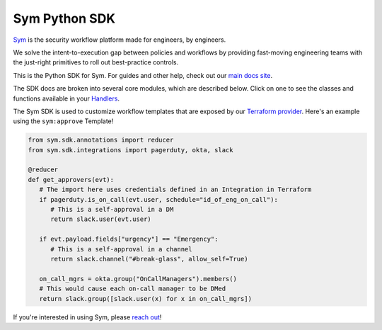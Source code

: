 Sym Python SDK
================

`Sym <https://symops.com/>`_ is the security workflow platform made for engineers, by engineers.

We solve the intent-to-execution gap between policies and workflows by providing fast-moving engineering teams with the just-right primitives to roll out best-practice controls.

This is the Python SDK for Sym.
For guides and other help, check out our `main docs site <https://docs.symops.com/>`_.

The SDK docs are broken into several core modules, which are described below.
Click on one to see the classes and functions available in your `Handlers <https://docs.symops.com/docs/handlers>`_.

The Sym SDK is used to customize workflow templates that are exposed by our `Terraform provider <https://docs.symops.com/docs/terraform-provider>`_. Here's an example using the ``sym:approve`` Template!

.. code-block:: python

   from sym.sdk.annotations import reducer
   from sym.sdk.integrations import pagerduty, okta, slack

   @reducer
   def get_approvers(evt):
      # The import here uses credentials defined in an Integration in Terraform
      if pagerduty.is_on_call(evt.user, schedule="id_of_eng_on_call"):
         # This is a self-approval in a DM
         return slack.user(evt.user)

      if evt.payload.fields["urgency"] == "Emergency":
         # This is a self-approval in a channel
         return slack.channel("#break-glass", allow_self=True)

      on_call_mgrs = okta.group("OnCallManagers").members()
      # This would cause each on-call manager to be DMed
      return slack.group([slack.user(x) for x in on_call_mgrs])

If you're interested in using Sym, please `reach out <https://symops.com/sales>`_!
